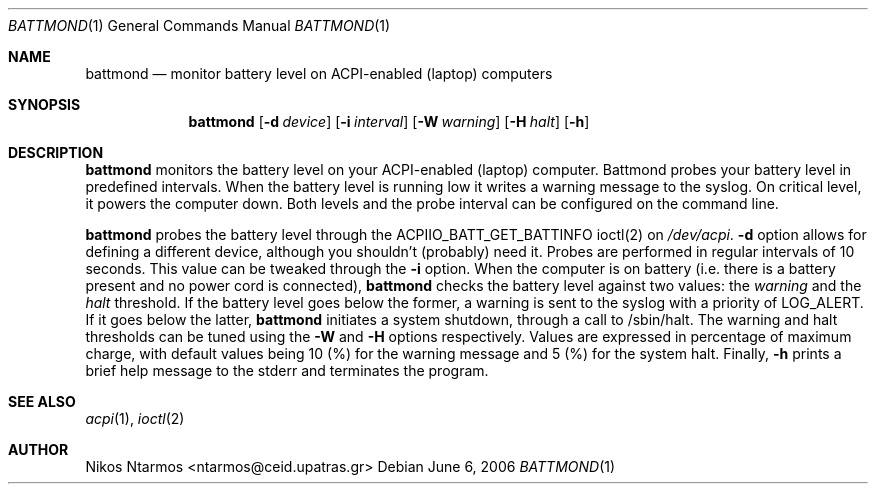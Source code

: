 .\"
.\" $Id: battmond.1 54 2006-09-08 13:12:05Z ntarmos $
.\"
.Dd June 6, 2006
.Dt BATTMOND 1
.Os
.Sh NAME
.Nm battmond
.Nd monitor battery level on ACPI-enabled (laptop) computers
.Sh SYNOPSIS
.Nm battmond
.Op Fl d Ar device
.Op Fl i Ar interval
.Op Fl W Ar warning
.Op Fl H Ar halt
.Op Fl h
.Sh DESCRIPTION
.Nm battmond
monitors the battery level on your ACPI-enabled (laptop) computer.
Battmond probes your battery level in predefined intervals. When the
battery level is running low it writes a warning message to the syslog.
On critical level, it powers the computer down. Both levels and the
probe interval can be configured on the command line.
.Pp
.Nm battmond
probes the battery level through the ACPIIO_BATT_GET_BATTINFO ioctl(2)
on
.Ar /dev/acpi .
.Nm -d
option allows for defining a different device, although you shouldn't
(probably) need it. Probes are performed in regular intervals of 10
seconds. This value can be tweaked through the
.Nm -i
option. When the computer is on battery (i.e. there is a battery present
and no power cord is connected),
.Nm battmond
checks the battery level against two values: the
.Ar warning
and the
.Ar halt
threshold. If the battery level goes below the former, a warning is sent
to the syslog with a priority of LOG_ALERT. If it goes below the latter,
.Nm battmond
initiates a system shutdown, through a call to /sbin/halt. The warning
and halt thresholds can be tuned using the
.Nm -W
and
.Nm -H
options respectively. Values are expressed in percentage of maximum
charge, with default values being 10 (%) for the warning message and 5
(%) for the system halt.
Finally,
.Nm -h
prints a brief help message to the stderr and terminates the program.
.Sh SEE ALSO
.Xr acpi 1 ,
.Xr ioctl 2
.Sh AUTHOR
Nikos Ntarmos <ntarmos@ceid.upatras.gr>
